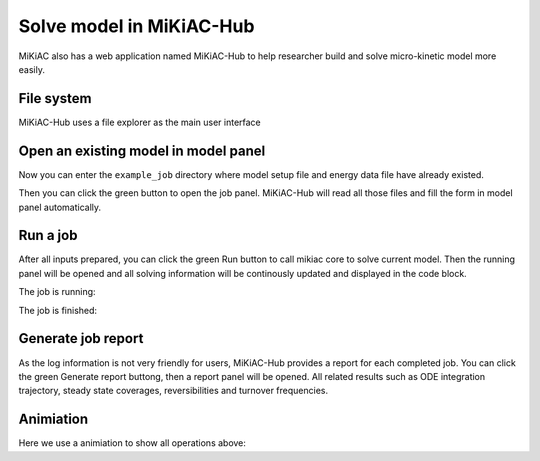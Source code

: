 Solve model in MiKiAC-Hub
-------------------------

MiKiAC also has a web application named MiKiAC-Hub to help researcher
build and solve micro-kinetic model more easily.

File system
~~~~~~~~~~~

MiKiAC-Hub uses a file explorer as the main user interface

|image0|

Open an existing model in model panel
~~~~~~~~~~~~~~~~~~~~~~~~~~~~~~~~~~~~~

Now you can enter the ``example_job`` directory where model setup file
and energy data file have already existed.

|image1|

Then you can click the green button to open the job panel. MiKiAC-Hub
will read all those files and fill the form in model panel
automatically.

|image2|

Run a job
~~~~~~~~~

After all inputs prepared, you can click the green Run button to call
mikiac core to solve current model. Then the running panel will be
opened and all solving information will be continously updated and
displayed in the code block.

The job is running:

|image3|

The job is finished:

|image4|

Generate job report
~~~~~~~~~~~~~~~~~~~

As the log information is not very friendly for users, MiKiAC-Hub
provides a report for each completed job. You can click the green
Generate report buttong, then a report panel will be opened. All related
results such as ODE integration trajectory, steady state coverages,
reversibilities and turnover frequencies.

|image5|

|image6|

Animiation
~~~~~~~~~~

Here we use a animiation to show all operations above:

.. |image0| image:: ../_static/file_system.png
.. |image1| image:: ../_static/example_job.png
.. |image2| image:: ../_static/model_panel.png
.. |image3| image:: ../_static/job_running.png
.. |image4| image:: ../_static/job_finished.png
.. |image5| image:: ../_static/report_panel.png
.. |image6| image:: ../_static/report_panel_2.png


